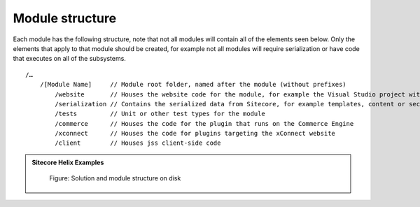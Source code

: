 Module structure
~~~~~~~~~~~~~~~~

Each module has the following structure, note that not all modules will contain all of the elements seen below. Only the elements
that apply to that module should be created, for example not all modules will require serialization or have code that executes on all
of the subsystems.

::

    /…
        /[Module Name]     // Module root folder, named after the module (without prefixes)
            /website       // Houses the website code for the module, for example the Visual Studio project with the website business logic or views.
            /serialization // Contains the serialized data from Sitecore, for example templates, content or security data
            /tests         // Unit or other test types for the module
            /commerce      // Houses the code for the plugin that runs on the Commerce Engine
            /xconnect      // Houses the code for plugins targeting the xConnect website
            /client        // Houses jss client-side code

.. admonition:: Sitecore Helix Examples

    .. figure:: _static/helix-basic-filesystem-structure.png

        Figure: Solution and module structure on disk

